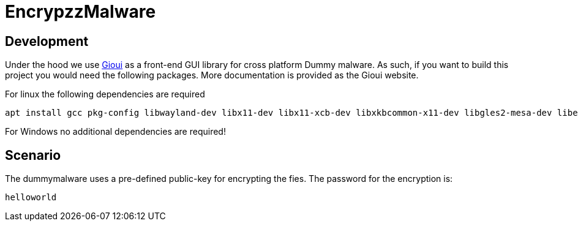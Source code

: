 = EncrypzzMalware

== Development 

Under the hood we use https://gioui.org/doc/install/linux[Gioui] as a front-end GUI library for cross platform Dummy malware. As such, if you want to build this project you would need the following packages. More documentation is provided as the Gioui website.

For linux the following dependencies are required
```bash
apt install gcc pkg-config libwayland-dev libx11-dev libx11-xcb-dev libxkbcommon-x11-dev libgles2-mesa-dev libegl1-mesa-dev libffi-dev libxcursor-dev libvulkan-dev
```

For Windows no additional dependencies are required!

== Scenario
The dummymalware uses a pre-defined public-key for encrypting the fies. 
The password for the encryption is:

`helloworld`


